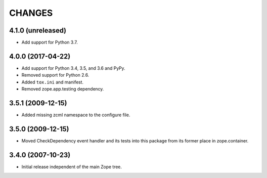 =========
 CHANGES
=========

4.1.0 (unreleased)
==================

- Add support for Python 3.7.


4.0.0 (2017-04-22)
==================

- Add support for Python 3.4, 3.5, and 3.6 and PyPy.

- Removed support for Python 2.6.

- Added ``tox.ini`` and manifest.

- Removed zope.app.testing dependency.

3.5.1 (2009-12-15)
==================

- Added missing zcml namespace to the configure file.

3.5.0 (2009-12-15)
==================

- Moved CheckDependency event handler and its tests into this package from
  its former place in zope.container.

3.4.0 (2007-10-23)
==================

- Initial release independent of the main Zope tree.
